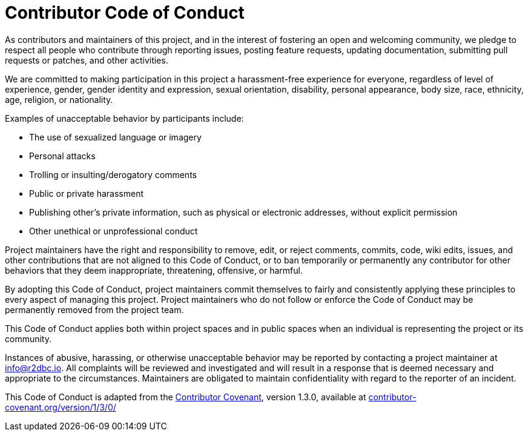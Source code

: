 = Contributor Code of Conduct

As contributors and maintainers of this project, and in the interest of fostering an open
and welcoming community, we pledge to respect all people who contribute through reporting
issues, posting feature requests, updating documentation, submitting pull requests or
patches, and other activities.

We are committed to making participation in this project a harassment-free experience for
everyone, regardless of level of experience, gender, gender identity and expression,
sexual orientation, disability, personal appearance, body size, race, ethnicity, age,
religion, or nationality.

Examples of unacceptable behavior by participants include:

* The use of sexualized language or imagery
* Personal attacks
* Trolling or insulting/derogatory comments
* Public or private harassment
* Publishing other's private information, such as physical or electronic addresses,
  without explicit permission
* Other unethical or unprofessional conduct

Project maintainers have the right and responsibility to remove, edit, or reject comments,
commits, code, wiki edits, issues, and other contributions that are not aligned to this
Code of Conduct, or to ban temporarily or permanently any contributor for other behaviors
that they deem inappropriate, threatening, offensive, or harmful.

By adopting this Code of Conduct, project maintainers commit themselves to fairly and
consistently applying these principles to every aspect of managing this project. Project
maintainers who do not follow or enforce the Code of Conduct may be permanently removed
from the project team.

This Code of Conduct applies both within project spaces and in public spaces when an
individual is representing the project or its community.

Instances of abusive, harassing, or otherwise unacceptable behavior may be reported by
contacting a project maintainer at info@r2dbc.io. All complaints will
be reviewed and investigated and will result in a response that is deemed necessary and
appropriate to the circumstances. Maintainers are obligated to maintain confidentiality
with regard to the reporter of an incident.

This Code of Conduct is adapted from the
https://contributor-covenant.org[Contributor Covenant], version 1.3.0, available at
https://contributor-covenant.org/version/1/3/0/[contributor-covenant.org/version/1/3/0/]
